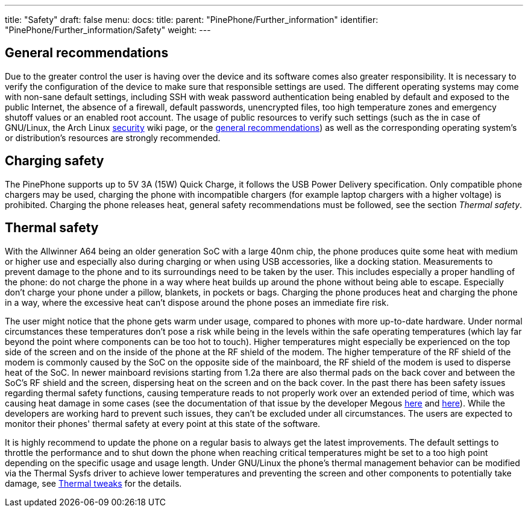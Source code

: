---
title: "Safety"
draft: false
menu:
  docs:
    title:
    parent: "PinePhone/Further_information"
    identifier: "PinePhone/Further_information/Safety"
    weight: 
---

== General recommendations

Due to the greater control the user is having over the device and its software comes also greater responsibility. It is necessary to verify the configuration of the device to make sure that responsible settings are used. The different operating systems may come with non-sane default settings, including SSH with weak password authentication being enabled by default and exposed to the public Internet, the absence of a firewall, default passwords, unencrypted files, too high temperature zones and emergency shutoff values or an enabled root account. The usage of public resources to verify such settings (such as the in case of GNU/Linux, the Arch Linux https://wiki.archlinux.org/title/security[security] wiki page, or the https://wiki.archlinux.org/title/general_recommendations[general recommendations]) as well as the corresponding operating system's or distribution's resources are strongly recommended.

== Charging safety

The PinePhone supports up to 5V 3A (15W) Quick Charge, it follows the USB Power Delivery specification. Only compatible phone chargers may be used, charging the phone with incompatible chargers (for example laptop chargers with a higher voltage) is prohibited. Charging the phone releases heat, general safety recommendations must be followed, see the section _Thermal safety_.

== Thermal safety

With the Allwinner A64 being an older generation SoC with a large 40nm chip, the phone produces quite some heat with medium or higher use and especially also during charging or when using USB accessories, like a docking station. Measurements to prevent damage to the phone and to its surroundings need to be taken by the user. This includes especially a proper handling of the phone: do not charge the phone in a way where heat builds up around the phone without being able to escape. Especially don't charge your phone under a pillow, blankets, in pockets or bags. Charging the phone produces heat and charging the phone in a way, where the excessive heat can't dispose around the phone poses an immediate fire risk.

The user might notice that the phone gets warm under usage, compared to phones with more up-to-date hardware. Under normal circumstances these temperatures don't pose a risk while being in the levels within the safe operating temperatures (which lay far beyond the point where components can be too hot to touch). Higher temperatures might especially be experienced on the top side of the screen and on the inside of the phone at the RF shield of the modem. The higher temperature of the RF shield of the modem is commonly caused by the SoC on the opposite side of the mainboard, the RF shield of the modem is used to disperse heat of the SoC. In newer mainboard revisions starting from 1.2a there are also thermal pads on the back cover and between the SoC's RF shield and the screen, dispersing heat on the screen and on the back cover. In the past there has been safety issues regarding thermal safety functions, causing temperature reads to not properly work over an extended period of time, which was causing heat damage in some cases (see the documentation of that issue by the developer Megous http://xnux.eu/log/#018[here] and http://xnux.eu/log/#017[here]). While the developers are working hard to prevent such issues, they can't be excluded under all circumstances. The users are expected to monitor their phones' thermal safety at every point at this state of the software.

It is highly recommend to update the phone on a regular basis to always get the latest improvements. The default settings to throttle the performance and to shut down the phone when reaching critical temperatures might be set to a too high point depending on the specific usage and usage length. Under GNU/Linux the phone's thermal management behavior can be modified via the Thermal Sysfs driver to achieve lower temperatures and preventing the screen and other components to potentially take damage, see link:/documentation/PinePhone/Software_tricks/Thermal_tweaks[Thermal tweaks] for the details.

